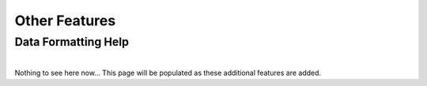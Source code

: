 .. _other_link:

##############
Other Features
##############

.. _format_link:
-------------------------
Data Formatting Help
-------------------------
| 




| Nothing to see here now... This page will be populated as these additional features are added.

..
  -------------------------
  Adding a custom reaction
  -------------------------
  | Metaboverse primarily relies on annotated reactions as contained in the `Reactome <https://reactome.org/>`_ for a given organism. As such, a reaction may exist or exist in another organism that is not annotated in your organism of interest.
  | In order to add a reaction, provide a tab-delimited file in the Variables page for Metaboverse. Each line below the table headers should represent an independent reaction record. An example is displayed below (click on the image to enlarge). Fields that are not needed for a given reaction can be left blank.
  |
  | - **reaction**: Display reaction name
  | - **input_genes**: A list of input genes for the reaction. Each entity should be separated by a comma.
  | - **input_proteins**: A list of input proteins for the reaction. Each entity should be separated by a comma.
  | - **input_metabolites**: A list of input metabolites for the reaction. Each entity should be separated by a comma.
  | - **output_genes**: A list of output genes for the reaction. Each entity should be separated by a comma.
  | - **output_proteins**: A list of output proteins for the reaction. Each entity should be separated by a comma.
  | - **output_metabolites**: A list of output metabolites for the reaction. Each entity should be separated by a comma.
  | - **catalyst_genes**: A list of catalyst genes for the reaction. Each entity should be separated by a comma.
  | - **catalyst_proteins**: A list of catalyst proteins for the reaction. Each entity should be separated by a comma.
  | - **catalyst_metabolites**: A list of catalyst metabolites for the reaction. Each entity should be separated by a comma.
  | - **inhibitor_genes**: A list of inhibitor genes for the reaction. Each entity should be separated by a comma.
  | - **inhibitor_proteins**: A list of inhibitor proteins for the reaction. Each entity should be separated by a comma.
  | - **inhibitor_metabolites**: A list of inhibitor metabolites for the reaction. Each entity should be separated by a comma.
  | - **compartment**: The cellular compartment the reaction occurs in.
  | - **direction**: The direction of the reaction. Should be "forward", "reverse", or "both".

  .. image:: images/add_reactions.png
    :width: 700
    :align: center

  .. image:: images/add_reactions.gif
    :width: 700
    :align: center
  |
